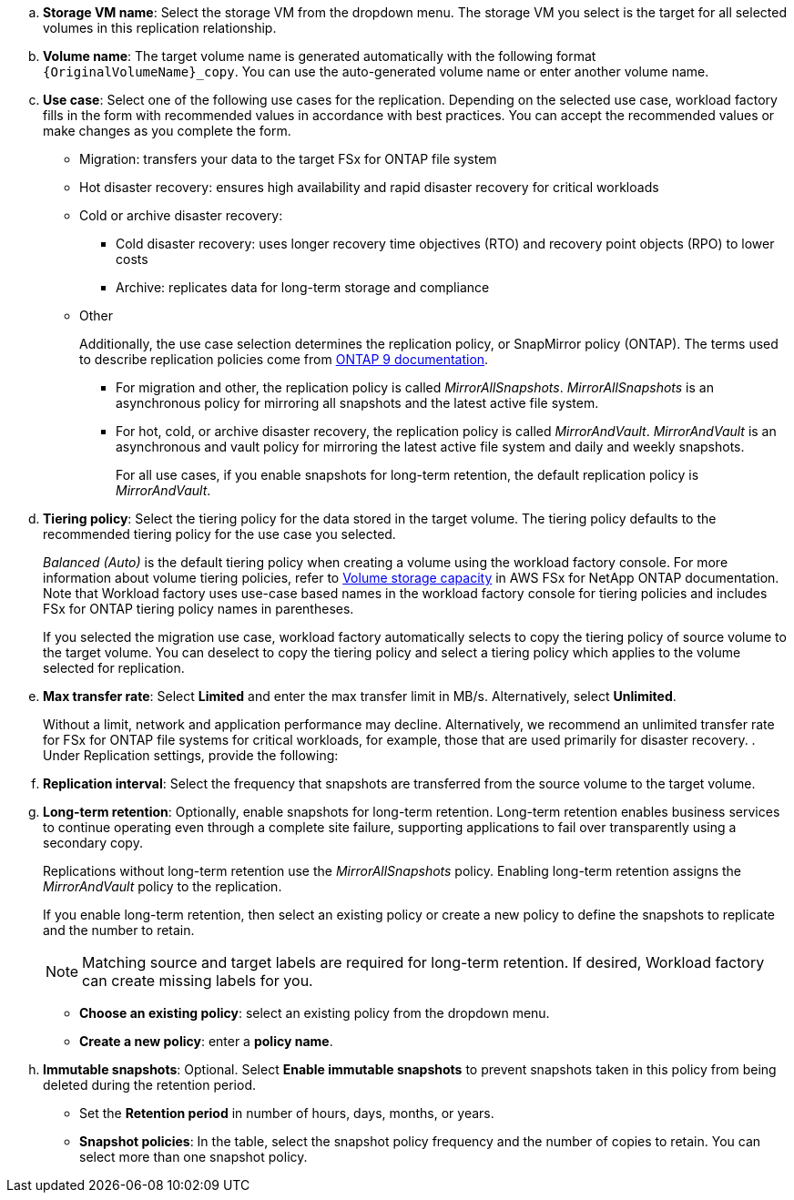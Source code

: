 .. *Storage VM name*: Select the storage VM from the dropdown menu. The storage VM you select is the target for all selected volumes in this replication relationship.
.. *Volume name*: The target volume name is generated automatically with the following format `{OriginalVolumeName}_copy`. You can use the auto-generated volume name or enter another volume name. 
.. *Use case*: Select one of the following use cases for the replication. Depending on the selected use case, workload factory fills in the form with recommended values in accordance with best practices. You can accept the recommended values or make changes as you complete the form.
+  
* Migration: transfers your data to the target FSx for ONTAP file system
* Hot disaster recovery: ensures high availability and rapid disaster recovery for critical workloads
* Cold or archive disaster recovery: 
** Cold disaster recovery: uses longer recovery time objectives (RTO) and recovery point objects (RPO) to lower costs
** Archive: replicates data for long-term storage and compliance
* Other
+
Additionally, the use case selection determines the replication policy, or SnapMirror policy (ONTAP). The terms used to describe replication policies come from link:https://docs.netapp.com/us-en/ontap/data-protection/default-protection-policies-concept.html[ONTAP 9 documentation^]. 

** For migration and other, the replication policy is called _MirrorAllSnapshots_. _MirrorAllSnapshots_ is an asynchronous policy for mirroring all snapshots and the latest active file system.
** For hot, cold, or archive disaster recovery, the replication policy is called _MirrorAndVault_. _MirrorAndVault_ is an asynchronous and vault policy for mirroring the latest active file system and daily and weekly snapshots.
+
For all use cases, if you enable snapshots for long-term retention, the default replication policy is _MirrorAndVault_. 

.. *Tiering policy*: Select the tiering policy for the data stored in the target volume. The tiering policy defaults to the recommended tiering policy for the use case you selected.
+
_Balanced (Auto)_ is the default tiering policy when creating a volume using the workload factory console. For more information about volume tiering policies, refer to link:https://docs.aws.amazon.com/fsx/latest/ONTAPGuide/volume-storage-capacity.html#data-tiering-policy[Volume storage capacity^] in AWS FSx for NetApp ONTAP documentation. Note that Workload factory uses use-case based names in the workload factory console for tiering policies and includes FSx for ONTAP tiering policy names in parentheses.
+
If you selected the migration use case, workload factory automatically selects to copy the tiering policy of source volume to the target volume. You can deselect to copy the tiering policy and select a tiering policy which applies to the volume selected for replication. 

.. *Max transfer rate*: Select *Limited* and enter the max transfer limit in MB/s. Alternatively, select *Unlimited*. 
+
Without a limit, network and application performance may decline. Alternatively, we recommend an unlimited transfer rate for FSx for ONTAP file systems for critical workloads, for example, those that are used primarily for disaster recovery. 
. Under Replication settings, provide the following: 
.. *Replication interval*: Select the frequency that snapshots are transferred from the source volume to the target volume. 
.. *Long-term retention*: Optionally, enable snapshots for long-term retention. Long-term retention enables business services to continue operating even through a complete site failure, supporting applications to fail over transparently using a secondary copy.
+
Replications without long-term retention use the _MirrorAllSnapshots_ policy. Enabling long-term retention assigns the _MirrorAndVault_ policy to the replication.
+
If you enable long-term retention, then select an existing policy or create a new policy to define the snapshots to replicate and the number to retain. 
+
NOTE: Matching source and target labels are required for long-term retention. If desired, Workload factory can create missing labels for you.
+

* *Choose an existing policy*: select an existing policy from the dropdown menu. 
* *Create a new policy*: enter a *policy name*.
.. *Immutable snapshots*: Optional. Select *Enable immutable snapshots* to prevent snapshots taken in this policy from being deleted during the retention period.
+
* Set the *Retention period* in number of hours, days, months, or years. 
* *Snapshot policies*: In the table, select the snapshot policy frequency and the number of copies to retain. You can select more than one snapshot policy.